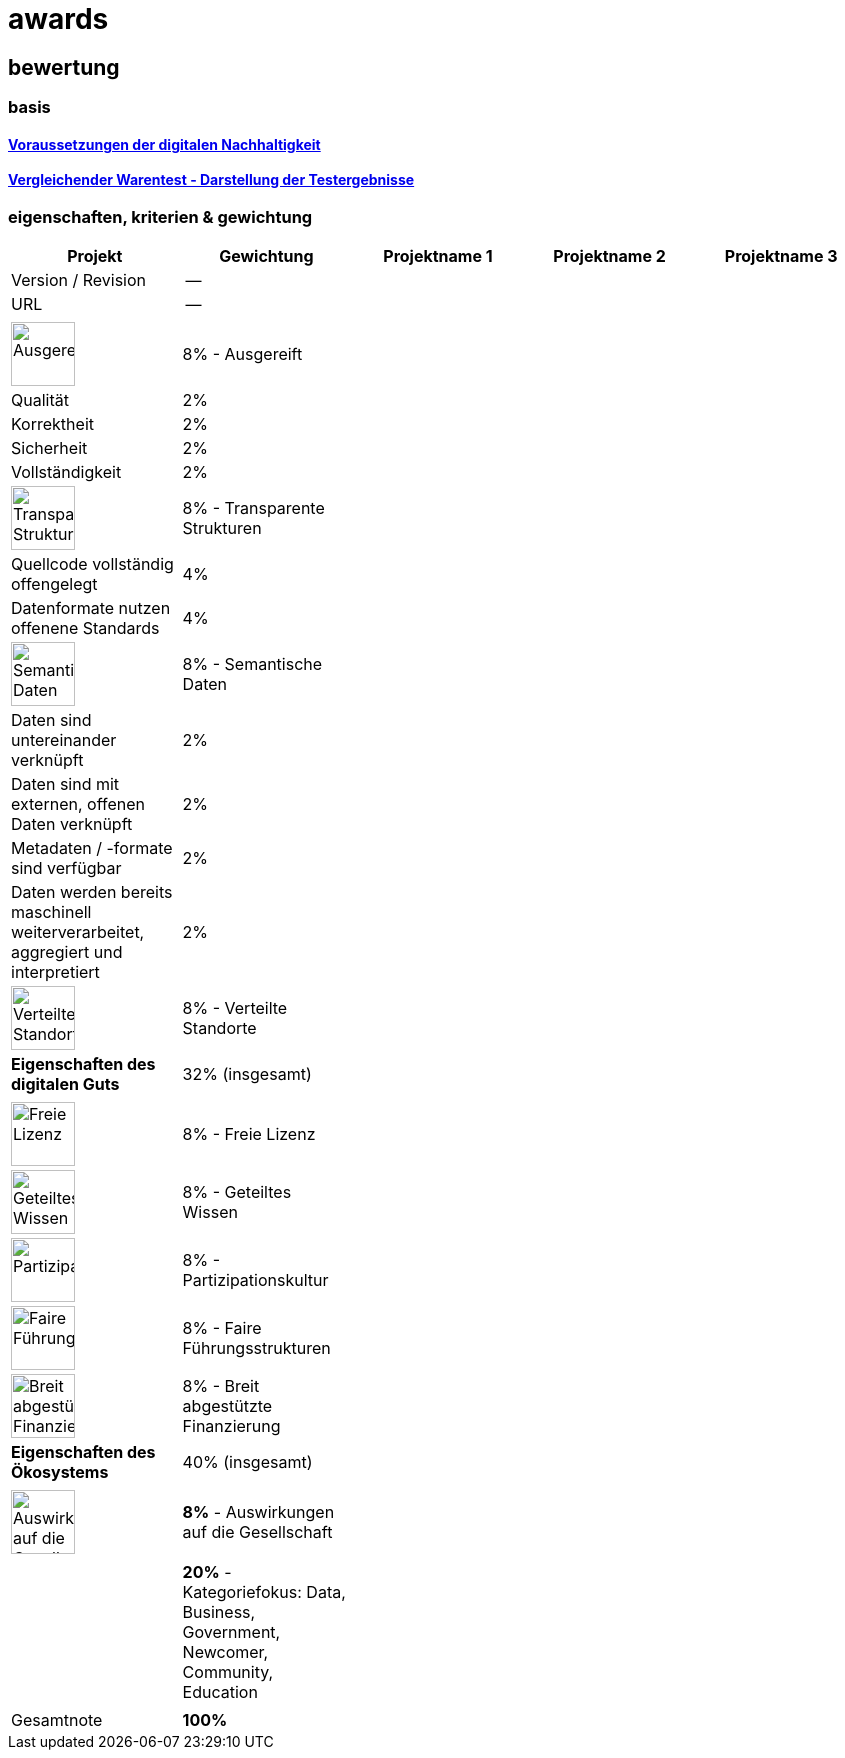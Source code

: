 = awards

== bewertung

=== basis 

==== https://de.wikipedia.org/wiki/Digitale_Nachhaltigkeit[Voraussetzungen der digitalen Nachhaltigkeit]

==== https://de.wikipedia.org/wiki/Vergleichender_Warentest#Darstellung_der_Testergebnisse[Vergleichender Warentest - Darstellung der Testergebnisse]

=== eigenschaften, kriterien & gewichtung

[cols=">,1,1,1,1", options="header"] 
|===
| Projekt 
| Gewichtung
| Projektname 1 
| Projektname 2
| Projektname 3

| Version / Revision
| --
| 
| 
| 

| URL
| --
| 
| 
|  

| 
| 
| 
| 
| 

| image:https://upload.wikimedia.org/wikipedia/commons/8/89/Icon_DINA_Voraussetzungen_Digitale_Nachhaltigkeit_01_Ausgereift_Farbig.svg[Ausgereift,64]
| 8% - Ausgereift
| 
| 
| 

| Qualität
| 2%
| 
| 
| 

| Korrektheit
| 2%
| 
| 
| 

| Sicherheit
| 2%
| 
| 
| 

| Vollständigkeit
| 2%
| 
| 
| 

| image:https://upload.wikimedia.org/wikipedia/commons/7/79/Icon_DINA_Voraussetzungen_Digitale_Nachhaltigkeit_02_Transparente_Strukturen_Farbig.svg[Transparente Strukturen,64]
| 8% - Transparente Strukturen
| 
| 
| 

| Quellcode vollständig offengelegt
| 4%
| 
| 
| 

| Datenformate nutzen offenene Standards
| 4%
| 
| 
| 

| image:https://upload.wikimedia.org/wikipedia/commons/f/ff/Icon_DINA_Voraussetzungen_Digitale_Nachhaltigkeit_03_Semantische_Daten_Farbig.svg[Semantische Daten,64]
| 8% - Semantische Daten
| 
| 
| 

| Daten sind untereinander verknüpft
| 2%
| 
| 
| 

| Daten sind mit externen, offenen Daten verknüpft
| 2%
| 
| 
| 

| Metadaten / -formate sind verfügbar
| 2%
| 
| 
| 

| Daten werden bereits maschinell weiterverarbeitet, aggregiert und interpretiert
| 2%
| 
| 
| 

| image:https://upload.wikimedia.org/wikipedia/commons/5/51/Icon_DINA_Voraussetzungen_Digitale_Nachhaltigkeit_04_Verteilte_Standorte_Farbig.svg[Verteilte Standorte,64]
| 8% - Verteilte Standorte
| 
| 
| 

| **Eigenschaften des digitalen Guts** 
| 32% (insgesamt)
| 
| 
| 

| 
| 
| 
| 
| 

| image:https://upload.wikimedia.org/wikipedia/commons/b/b1/Icon_DINA_Voraussetzungen_Digitale_Nachhaltigkeit_05_Freie_Lizenz_Farbig.svg[Freie Lizenz,64]
| 8% - Freie Lizenz
| 
| 
| 

| image:https://upload.wikimedia.org/wikipedia/commons/3/3c/Icon_DINA_Voraussetzungen_Digitale_Nachhaltigkeit_06_Geteiltes_Wissen_Farbig.svg[Geteiltes Wissen,64]
| 8% - Geteiltes Wissen
| 
| 
| 

| image:https://upload.wikimedia.org/wikipedia/commons/b/b3/Icon_DINA_Voraussetzungen_Digitale_Nachhaltigkeit_07_Partizipationskultur_Farbig.svg[Partizipationskultur,64]
| 8% - Partizipationskultur
| 
| 
| 

| image:https://upload.wikimedia.org/wikipedia/commons/2/24/Icon_DINA_Voraussetzungen_Digitale_Nachhaltigkeit_08_Faire_F%C3%BChrungsstrukturen_Farbig.svg[Faire Führungsstrukturen,64]
| 8% - Faire Führungsstrukturen
| 
| 
| 

| image:https://upload.wikimedia.org/wikipedia/commons/7/7c/Icon_DINA_Voraussetzungen_Digitale_Nachhaltigkeit_09_Breit_Abgest%C3%BCtzte_Finanzierung_Farbig.svg[Breit abgestützte Finanzierung,64]
| 8% - Breit abgestützte Finanzierung
| 
| 
| 

| **Eigenschaften des Ökosystems** 
| 40% (insgesamt)
| 
| 
| 

| 
| 
| 
| 
| 

| image:https://upload.wikimedia.org/wikipedia/commons/2/2d/Icon_DINA_Voraussetzungen_Digitale_Nachhaltigkeit_10_Beitrag_Zur_Nachhaltigen_Entwicklung_Farbig.svg[Auswirkungen auf die Gesellschaft,64]
| **8%** - Auswirkungen auf die Gesellschaft
| 
| 
| 

| 
| 
| 
| 
| 

| 
| **20%** - Kategoriefokus: Data, Business, Government, Newcomer, Community, Education
| 
| 
| 

| 
| 
| 
| 
| 

| Gesamtnote
| **100%**
| 
| 
|
|===
